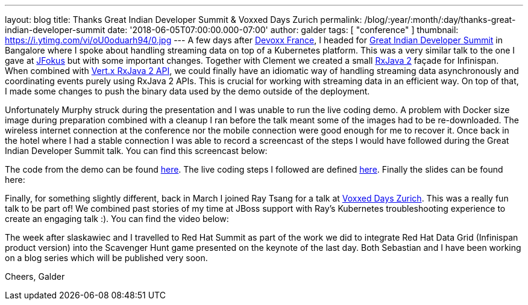 ---
layout: blog
title: Thanks Great Indian Developer Summit & Voxxed Days Zurich
permalink: /blog/:year/:month/:day/thanks-great-indian-developer-summit
date: '2018-06-05T07:00:00.000-07:00'
author: galder
tags: [ "conference" ]
thumbnail: https://i.ytimg.com/vi/oU0oduarh94/0.jpg
---
A few days after
 https://infinispan.org/blog/2018/04/danke-javaland-merci-devoxx-france.html[Devoxx
France], I headed for
http://www.developermarch.com/developersummit/[Great Indian Developer
Summit] in Bangalore where I spoke about handling streaming data on top
of a Kubernetes platform. This was a very similar talk to the one I gave
at https://www.jfokus.se/[JFokus] but with some important changes.
Together with Clement we created a small
https://github.com/ReactiveX/RxJava[RxJava 2] façade for Infinispan.
When combined with https://vertx.io/docs/vertx-rx/java2/[Vert.x RxJava 2
API], we could finally have an idiomatic way of handling streaming data
asynchronously and coordinating events purely using RxJava 2 APIs. This
is crucial for working with streaming data in an efficient way. On top
of that, I made some changes to push the binary data used by the demo
outside of the deployment.

Unfortunately Murphy struck during the presentation and I was unable to
run the live coding demo. A problem with Docker size image during
preparation combined with a cleanup I ran before the talk meant some of
the images had to be re-downloaded. The wireless internet connection at
the conference nor the mobile connection were good enough for me to
recover it. Once back in the hotel where I had a stable connection I was
able to record a screencast of the steps I would have followed during
the Great Indian Developer Summit talk. You can find this screencast
below:




The code from the demo can be
found https://github.com/infinispan-demos/streaming-data-kubernetes[here].
The live coding steps I followed are defined
https://github.com/infinispan-demos/streaming-data-kubernetes/blob/master/live-coding/gids-18.org[here].
Finally the slides can be found here:


Finally, for something slightly different, back in March I joined Ray
Tsang for a talk at https://voxxeddays.com/zurich/[Voxxed Days Zurich].
This was a really fun talk to be part of! We combined past stories of my
time at JBoss support with Ray's Kubernetes troubleshooting experience
to create an engaging talk :). You can find the video below:




The week after slaskawiec and I travelled to Red Hat Summit as
part of the work we did to integrate Red Hat Data Grid (Infinispan
product version) into the Scavenger Hunt game presented on the keynote
of the last day. Both Sebastian and I have been working on a blog series
which will be published very soon.

Cheers,
Galder
